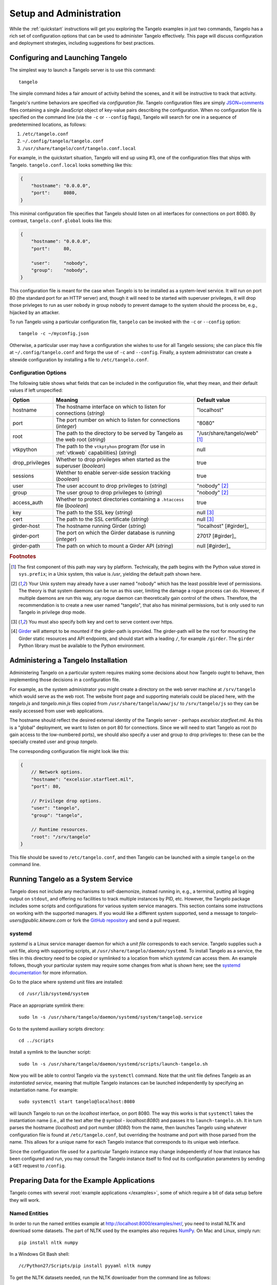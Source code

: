 ================================
    Setup and Administration
================================

While the :ref:`quickstart` instructions will get you exploring the Tangelo
examples in just two commands, Tangelo has a rich set of configuration options
that can be used to administer Tangelo effectively.  This page will discuss
configuration and deployment strategies, including suggestions for best
practices.

Configuring and Launching Tangelo
=================================

The simplest way to launch a Tangelo server is to use this command: ::

    tangelo

The simple command hides a fair amount of activity behind the scenes, and it
will be instructive to track that activity.

Tangelo's runtime behaviors are specified via *configuration file*.  Tangelo
configuration files are simply `JSON+comments
<http://blog.getify.com/json-comments/>`_ files containing a single JavaScript
object of key-value pairs describing the configuration.  When no configuration
file is specified on the command line (via the ``-c`` or ``--config`` flags),
Tangelo will search for one in a sequence of predetermined locations, as
follows:

#. ``/etc/tangelo.conf``

#. ``~/.config/tangelo/tangelo.conf``

#. ``/usr/share/tangelo/conf/tangelo.conf.local``

For example, in the quickstart situation, Tangelo will end up using #3, one of
the configuration files that ships with Tangelo.  ``tangelo.conf.local`` looks
something like this:

.. code-block:: javascript

    {
        "hostname": "0.0.0.0",
        "port":     8080,
    }

This minimal configuration file specifies that Tangelo should listen on all
interfaces for connections on port 8080.  By contrast, ``tangelo.conf.global``
looks like this:

.. code-block:: javascript

    {
        "hostname": "0.0.0.0",
        "port":     80,

        "user":     "nobody",
        "group":    "nobody",
    }

This configuration file is meant for the case when Tangelo is to be installed as
a system-level service.  It will run on port 80 (the standard port for an HTTP
server) and, though it will need to be started with superuser privileges, it
will drop those privleges to run as user ``nobody`` in group ``nobody`` to
prevent damage to the system should the process be, e.g., hijacked by an
attacker.

To run Tangelo using a particular configuration file, ``tangelo`` can be invoked
with the ``-c`` or ``--config`` option: ::

    tangelo -c ~/myconfig.json

Otherwise, a particular user may have a configuration she wishes to use for all
Tangelo sessions; she can place this file at ``~/.config/tangelo.conf`` and
forgo the use of ``-c`` and ``--config``.  Finally, a system administrator can
create a sitewide configuration by installing a file to ``/etc/tangelo.conf``.

.. _config-options:

Configuration Options
---------------------

The following table shows what fields that can be included in the configuration
file, what they mean, and their default values if left unspecified:

=============== =========================================================================================   =============
Option          Meaning                                                                                     Default value
=============== =========================================================================================   =============
hostname        The hostname interface on which to listen for connections (*string*)                        "localhost"

port            The port number on which to listen for connections (*integer*)                              "8080"

root            The path to the directory to be served by Tangelo as the web root (*string*)                "/usr/share/tangelo/web" [#root]_

vtkpython       The path to the ``vtkptyhon`` program (for use in :ref:`vtkweb` capabilities) (*string*)    null

drop_privileges Whether to drop privileges when started as the superuser (*boolean*)                        true

sessions        Wehther to enable server-side session tracking (*boolean*)                                  true

user            The user account to drop privileges to (*string*)                                           "nobody" [#usergroup]_

group           The user group to drop privileges to (*string*)                                             "nobody" [#usergroup]_

access_auth     Whether to protect directories containing a ``.htaccess`` file (*boolean*)                  true

key             The path to the SSL key (*string*)                                                          null [#https]_

cert            The path to the SSL certificate (*string*)                                                  null [#https]_

girder-host     The hostname running Girder (*string*)                                                      "localhost" [#girder]_

girder-port     The port on which the Girder database is running (*integer*)                                27017 [#girder]_

girder-path     The path on which to mount a Girder API (*string*)                                          null [#girder]_
=============== =========================================================================================   =============

.. rubric:: Footnotes

.. [#root] The first component of this path may vary by platform.  Technically,
    the path begins with the Python value stored in ``sys.prefix``; in a Unix
    system, this value is */usr*, yielding the default path shown here.

.. [#usergroup] Your Unix system may already have a user named "nobody" which
    has the least possible level of permissions.  The theory is that system daemons
    can be run as this user, limiting the damage a rogue process can do.  However,
    if multiple daemons are run this way, any rogue daemon can theoretically gain
    control of the others.  Therefore, the recommendation is to create a new user
    named "tangelo", that also has minimal permissions, but is only used to run
    Tangelo in privilege drop mode.

.. [#https] You must also specify both key and cert to serve content over
    https.

.. [#girder] `Girder <https://github.com/girder/girder>`_ will attempt to be
    mounted if the girder-path is provided. The girder-path will be the root
    for mounting the Girder static resources and API endpoints, and should
    start with a leading ``/``, for example ``/girder``. The ``girder`` Python
    library must be available to the Python environment.

Administering a Tangelo Installation
====================================

Administering Tangelo on a particular system requires making some decisions
about how Tangelo ought to behave, then implementing those decisions in a
configuration file.

For example, as the system administrator you might create a directory on the web
server machine at ``/srv/tangelo`` which would serve as the web root.  The
website front page and supporting materials could be placed here, with the
*tangelo.js* and *tangelo.min.js* files copied from
``/usr/share/tangelo/www/js/`` to ``/srv/tangelo/js`` so they can be easily
accessed from user web applications.

The hostname should reflect the desired external identity of the Tangelo server -
perhaps *excelsior.starfleet.mil*.  As this is a "global" deployment, we want to
listen on port 80 for connections.  Since we will need to start Tangelo as root
(to gain access to the low-numbered ports), we should also specify a user and
group to drop privileges to:  these can be the specially created user and group
*tangelo*.

The corresponding configuration file might look like this:

.. code-block:: javascript

    {
        // Network options.
        "hostname": "excelsior.starfleet.mil",
        "port": 80,

        // Privilege drop options.
        "user": "tangelo",
        "group": "tangelo",

        // Runtime resources.
        "root": "/srv/tangelo"
    }

This file should be saved to ``/etc/tangelo.conf``, and then Tangelo can be launched
with a simple ``tangelo`` on the command line.

Running Tangelo as a System Service
===================================

Tangelo does not include any mechanisms to self-daemonize, instead running in,
e.g., a terminal, putting all logging output on ``stdout``, and offering no
facilities to track multiple instances by PID, etc.  However, the Tangelo
package includes some scripts and configurations for various system service
managers.  This section contains some instructions on working with the supported
managers.  If you would like a different system supported, send a message to
`tangelo-users@public.kitware.com` or fork the `GitHub repository
<https://github.com/Kitware/tangelo>`_ and send a pull request.

systemd
-------

`systemd` is a Linux service manager daemon for which a `unit file` corresponds
to each service.  Tangelo supplies such a unit file, along with supporting
scripts, at ``/usr/share/tangelo/daemon/systemd``.  To install Tangelo as a
service, the files in this directory need to be copied or symlinked to a location
from which `systemd` can access them.  An example follows, though your particular
system may require some changes from what is shown here; see the `systemd
documentation <http://www.freedesktop.org/wiki/Software/systemd/>`_ for more
information.

Go to the place where systemd unit files are installed: ::

    cd /usr/lib/systemd/system

Place an appropriate symlink there: ::

    sudo ln -s /usr/share/tangelo/daemon/systemd/system/tangelo@.service

Go to the systemd auxiliary scripts directory: ::

    cd ../scripts

Install a symlink to the launcher script: ::

    sudo ln -s /usr/share/tangelo/daemon/systemd/scripts/launch-tangelo.sh

Now you will be able to control Tangelo via the ``systemctl`` command.
Note that the unit file defines Tangelo as an `instantiated service`, meaning
that multiple Tangelo instances can be launched independently by specifying an
instantiation name.  For example: ::

    sudo systemctl start tangelo@localhost:8080

will launch Tangelo to run on the `localhost` interface, on port 8080.  The way
this works is that ``systemctl`` takes the instantiation name (i.e., all the text after the ``@`` symbol - *localhost:8080*) and passes it to
``launch-tangelo.sh``.  It in turn parses the hostname (*localhost*) and port number (*8080*) from the
name, then launches Tangelo using whatever configuration file is found at
``/etc/tangelo.conf``, but overriding the hostname and port with those parsed
from the name.  This allows for a unique name for each Tangelo instance that
corresponds to its unique web interface.

Since the configuration file used for a particular Tangelo instance may change independently of how that instance
has been configured and run, you may consult the Tangelo instance itself to find
out its configuration parameters by sending a ``GET`` request to ``/config``.

Preparing Data for the Example Applications
===========================================

Tangelo comes with several :root:`example applications
</examples>`, some of which require a bit of data setup
before they will work.

Named Entities
--------------

In order to run the named entities example at http://localhost:8000/examples/ner/,
you need to install NLTK and download some datasets.  The part of NLTK used by
the examples also requires `NumPy <http://www.numpy.org/>`_.
On Mac and Linux, simply run::

    pip install nltk numpy

In a Windows Git Bash shell::

    /c/Python27/Scripts/pip install pyyaml nltk numpy

To get the NLTK datasets needed, run the NLTK downloader from the command line
as follows::

    python -m nltk.downloader nltk.downloader maxent_ne_chunker maxent_treebank_pos_tagger punkt words

If you are building Tangelo from source, be sure to use the appropriate
Virtualenv when installing these packages.  For example, from the build
directory::

    ./venv/bin/pip install nltk numpy

This will ensure that the packages are visible to tangelo when it runs.

Flickr Metadata Maps
--------------------

The :root:`Flickr Metadata Maps </examples/flickr>` application
plots publicly available Flickr photo data on a Google map.  The application
works by retrieving data from a Mongo database server, which by default is
expected to live at *localhost*.  The steps to getting this application working
are to **set up a MongoDB server**, **retrieve photo metadata via the Flickr
API**, and **upload the data to the MongoDB server**.

#. **Set up MongoDB.**  To set up a Mongo server you can consult the `MongoDB
   documentation <http://www.mongodb.org>`_.  It is generally as
   straightforward as installing it via a package manager, then launching the
   ``mongod`` program, or starting it via your local service manager.

  By default, the Flickr application assumes that the server is running on the
  same host as Tangelo.  To change this, you can edit the configuration file for
  the app, found at ``/usr/share/tangelo/www/examples/flickr/config.json``.

#. **Get photo data from Flickr.**  For this step you will need a `Flickr API
   key <http://www.flickr.com/services/api/misc.api_keys.html>`_.  Armed with a
   key, you can run the ``get-flickr-data.py`` script, which can be found at
   ``/usr/share/tangelo/data/get-flickr-data.py``.  You cun run it like this:

   .. code-block:: none

       get-flickr-data.py <your API key> <maximum number of photos to retrieve> >flickr_paris.json

   If you do not want to retrieve the data yourself, you can use the
   `hosted version <http://midas3.kitware.com/midas/download/bitstream/339384/flickr_paris_1000.json.gz>`_.
   This dataset was generated with this script, with a max count argument of 1000.

#. **Upload the data to Mongo.** You can use this command to place the photo
   data into your MongoDB instance:

   .. code-block:: none

        mongoimport -d tangelo -c flickr_paris --jsonArray --file flickr_paris.json

   This command uses the MongoDB instance running on **localhost**, and places
   the photo metadata into the **tangelo** database, in a collection called
   **flickr_paris**.  If you edited the configuration file in Step 1 above, be
   sure to supply your custom hostname, and database/collection names in this
   step.

Now the database should be set up to feed photo data to the Flickr app - reload
the page and you should be able to explore Paris through photos.

Enron Email Network
-------------------

The :root:`Enron Email Network </examples/enron>` application
visualizes the `enron email dataset <https://www.cs.cmu.edu/~enron/>`_ as a
network of communication.  The original data has been processed into graph form,
in a file hosted `here <http://midas3.kitware.com/midas/download/bitstream/339385/enron_email.json.gz>`_.
Download this file, ``gunzip`` it, and then issue this command to upload the
records to Mongo:

   .. code-block:: none

       mongoimport -d tangelo -c enron_email --file enron_email.json

(Note: although ``enron_email.json`` contains one JSON-encoded object per line,
keep in mind that the file as a whole does **not** constitute a single JSON
object - the file is instead in a particular format recognized by Mongo.)

As with the Flickr data prep above, you can modify this command line to install
this data on another server or in a different database/collection.  If you do
so, remember to also modify
``/usr/share/tangelo/www/examples/enron/config.json`` to reflect these changes.

Reload the Enron app and take a look at the email communication network.

.. _versioning:

A Note on Version Numbers
=========================

Tangelo uses `semantic versioning <http://semver.org/>`_ for its version
numbers, meaning that each release's version number establishes a promise about
the levels of functionality and backwards compatibility present in that release.
Tangelo's version numbers come in two forms: *x.y* and *x.y.z*.  *x* is a *major
version number*, *y* is a *minor version number*, and *z* is a *patch level*.

Following the semantic versioning approach, major versions represent a stable
API for the software as a whole.  If the major version number is incremented, it
means you can expect a discontinuity in backwards compatibility.  That is to
say, a setup that works for, e.g., version 1.3 will work for versions 1.4, 1.5,
and 1.10, but should not be expected to work with version 2.0.

The minor versions indicate new features or functionality added to the previous
version.  So, version 1.1 can be expected to contain some feature not found in
version 1.0, but backwards compatibility is ensured.

The patch level is incremented when a bug fix or other correction to the
software occurs.

Major version 0 is special: essentially, there are no guarantees about
compatibility in the 0.\ *y* series.  The stability of APIs and behaviors begins
with version 1.0.

In addition to the standard semantic versioning practices, Tangelo also tags the
current version number with "dev" in the Git repository, resulting in version
numbers like "1.1dev" for the Tangelo package that is built from source.  The
release protocol deletes this tag from the version number before uploading a
package to the Python Package Index.

The :js:func:`tangelo.requireCompatibleVersion` function returns a boolean
expressing whether the version number passed to it is compatible with Tangelo's
current version.
